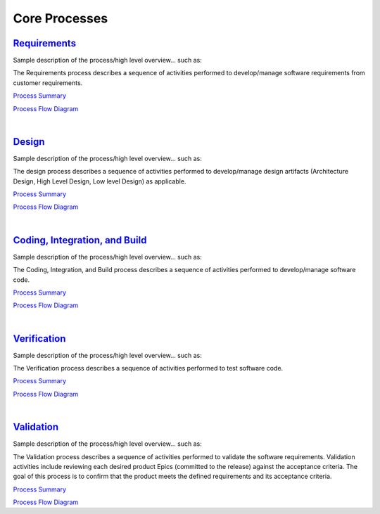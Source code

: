 ==============
Core Processes
==============


`Requirements <./Requirements/Requirements.html>`_
-----------------------------------------------------------------------------------------
Sample description of the process/high level overview...  such as:

The Requirements process describes a sequence of activities performed to develop/manage software requirements from customer requirements.

`Process Summary <./Requirements/Requirements_ProcessSummary.html>`__

`Process Flow Diagram <../../_static/Core/Requirements/Requirements.jpg>`__

|

`Design <./Design/Design.html>`_
-----------------------------------------------------------------------
Sample description of the process/high level overview...  such as: 

The design process describes a sequence of activities performed to develop/manage design artifacts (Architecture Design, High Level Design, Low level Design) as applicable.

`Process Summary <./Design/Design_ProcessSummary.html>`_

`Process Flow Diagram <../../_static/Core/Design/Design.jpg>`_

|

`Coding, Integration, and Build <./CodingIntBuild/CodingIntBuild.html>`_
--------------------------------------------------------------------------------------------------------------
Sample description of the process/high level overview...  such as: 

The Coding, Integration, and Build process describes a sequence of activities performed to develop/manage software code.

`Process Summary <./CodingIntBuild/CodingIntBuild_ProcessSummary.html>`__

`Process Flow Diagram <../../_static/Core/CodingIntBuild/Coding.jpg>`__

|

`Verification <./Verification/Verification.html>`_
-----------------------------------------------------------------------------------------
Sample description of the process/high level overview...  such as:

The Verification process describes a sequence of activities performed to test software code.


`Process Summary <./Verification/Verification_ProcessSummary.html>`__

`Process Flow Diagram <../../_static/Core/Verification/VerificationValidation.jpg>`__

|

`Validation <./Validation/Validation.html>`_
-----------------------------------------------------------------------------------
Sample description of the process/high level overview...  such as:

The Validation process describes a sequence of activities performed to validate the software requirements.  Validation activities include reviewing each desired product Epics (committed to the release) against the acceptance criteria. The goal of this process is to confirm that the product meets the defined requirements and its acceptance criteria.

`Process Summary <./Validation/Validation_ProcessSummary.html>`__

`Process Flow Diagram <../../_static/Core/Validation/VerificationValidation.jpg>`__